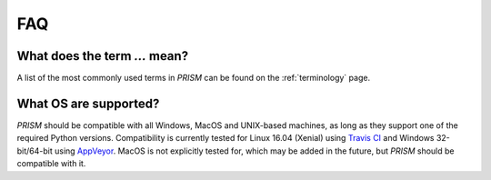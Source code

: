 FAQ
===
What does the term `...` mean?
------------------------------
A list of the most commonly used terms in *PRISM* can be found on the :ref:`terminology` page.

What OS are supported?
----------------------
*PRISM* should be compatible with all Windows, MacOS and UNIX-based machines, as long as they support one of the required Python versions.
Compatibility is currently tested for Linux 16.04 (Xenial) using `Travis CI`_ and Windows 32-bit/64-bit using `AppVeyor`_.
MacOS is not explicitly tested for, which may be added in the future, but *PRISM* should be compatible with it.

.. _Travis CI: https://travis-ci.com/1313e/PRISM
.. _AppVeyor: https://ci.appveyor.com/project/1313e/PRISM
